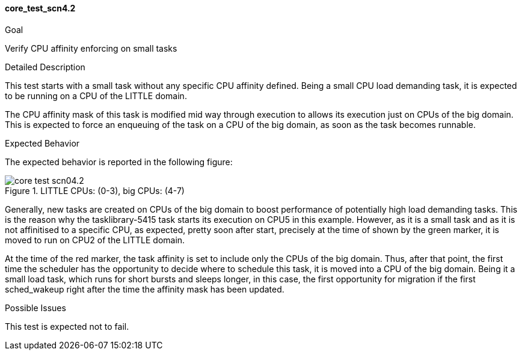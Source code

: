 [[test_core_test_scn4.2]]
==== core_test_scn4.2

.Goal
Verify CPU affinity enforcing on small tasks

.Detailed Description
This test starts with a small task without any specific CPU affinity defined.
Being a small CPU load demanding task, it is expected to be running on
a CPU of the LITTLE domain.

The CPU affinity mask of this task is modified mid way through execution to
allows its execution just on CPUs of the big domain. This is expected to
force an enqueuing of the task on a CPU of the big domain, as soon as the task
becomes runnable.

.Expected Behavior
The expected behavior is reported in the following figure:

image::images/core/core_test_scn04.2.png[align="center", title="LITTLE CPUs: (0-3), big CPUs: (4-7)"]

Generally, new tasks are created on CPUs of the big domain to boost
performance of potentially high load demanding tasks. This is the reason why
the tasklibrary-5415 task starts its execution on CPU5 in this example.
However, as it is a small task and as it is not affinitised to a specific CPU,
as expected, pretty soon after start, precisely at the time of
shown by the [green]#green marker#, it is moved to run on CPU2 of
the LITTLE domain.

At the time of the [red]#red marker#, the task affinity is set to include
only the CPUs of the big domain. Thus, after that point, the first time the
scheduler has the opportunity to decide where to schedule this task, it is
moved into a CPU of the big domain. Being it a small load task, which runs for
short bursts and sleeps longer, in this case, the first opportunity for
migration if the first +sched_wakeup+ right after the time the affinity mask
has been updated.

.Possible Issues

This test is expected not to fail.

